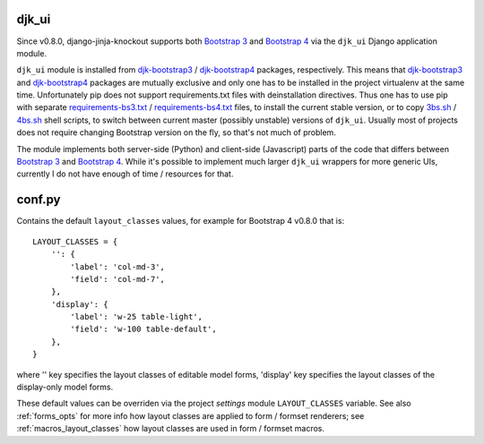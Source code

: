 .. _3bs.sh: https://github.com/Dmitri-Sintsov/djk-sample/blob/master/3bs.sh
.. _4bs.sh: https://github.com/Dmitri-Sintsov/djk-sample/blob/master/4bs.sh
.. _Bootstrap 3: https://getbootstrap.com/docs/3.3/
.. _Bootstrap 4: https://getbootstrap.com/docs/4.1/
.. _djk-bootstrap3: https://github.com/Dmitri-Sintsov/djk-bootstrap3
.. _djk-bootstrap4: https://github.com/Dmitri-Sintsov/djk-bootstrap4
.. _requirements-bs3.txt: https://github.com/Dmitri-Sintsov/djk-sample/blob/master/requirements-bs3.txt
.. _requirements-bs4.txt: https://github.com/Dmitri-Sintsov/djk-sample/blob/master/requirements-bs4.txt


======
djk_ui
======

Since v0.8.0, django-jinja-knockout supports both `Bootstrap 3`_ and `Bootstrap 4`_ via the ``djk_ui`` Django
application module.


``djk_ui`` module is installed from `djk-bootstrap3`_ / `djk-bootstrap4`_ packages, respectively. This means that
`djk-bootstrap3`_ and `djk-bootstrap4`_ packages are mutually exclusive and only one has to be installed in the project
virtualenv at the same time. Unfortunately pip does not support requirements.txt files with deinstallation directives.
Thus one has to use pip with separate `requirements-bs3.txt`_ / `requirements-bs4.txt`_ files, to install the current
stable version, or to copy `3bs.sh`_ / `4bs.sh`_ shell scripts, to switch between current master (possibly unstable)
versions of ``djk_ui``. Usually most of projects does not require changing Bootstrap version on the fly, so that's not
much of problem.

The module implements both server-side (Python) and client-side (Javascript) parts of the code that differs between
`Bootstrap 3`_ and `Bootstrap 4`_. While it's possible to implement much larger ``djk_ui`` wrappers for more generic UIs,
currently I do not have enough of time / resources for that.

.. _djk_ui_conf:

=======
conf.py
=======
Contains the default ``layout_classes`` values, for example for Bootstrap 4 v0.8.0 that is::

    LAYOUT_CLASSES = {
        '': {
            'label': 'col-md-3',
            'field': 'col-md-7',
        },
        'display': {
            'label': 'w-25 table-light',
            'field': 'w-100 table-default',
        },
    }

where '' key specifies the layout classes of editable model forms, 'display' key specifies the layout classes of the
display-only model forms.

These default values can be overriden via the project `settings` module ``LAYOUT_CLASSES`` variable. See also
:ref:`forms_opts` for more info how layout classes are applied to form / formset renderers; see
:ref:`macros_layout_classes` how layout classes are used in form / formset macros.
